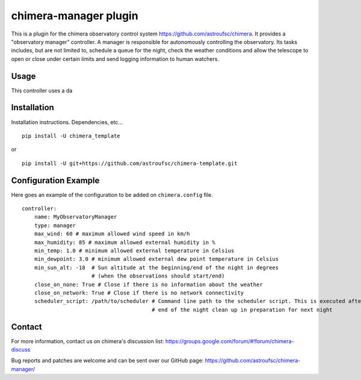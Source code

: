 chimera-manager plugin
=======================

This is a plugin for the chimera observatory control system https://github.com/astroufsc/chimera. It provides a
"observatory manager" controller. A manager is responsible for autonomously controlling the observatory. Its tasks
includes, but are not limited to, schedule a queue for the night, check the weather conditions and allow the telescope
to open or close under certain limits and send logging information to human watchers.

Usage
-----

This controller uses a da

Installation
------------

Installation instructions. Dependencies, etc...

::

   pip install -U chimera_template

or

::

    pip install -U git+https://github.com/astroufsc/chimera-template.git


Configuration Example
---------------------

Here goes an example of the configuration to be added on ``chimera.config`` file.

::

    controller:
        name: MyObservatoryManager
        type: manager
        max_wind: 60 # maximum allowed wind speed in km/h
        max_humidity: 85 # maximum allowed external humidity in %
        min_temp: 1.0 # minimum allowed external temperature in Celsius
        min_dewpoint: 3.0 # minimum allowed external dew point temperature in Celsius
        min_sun_alt: -18  # Sun altitude at the beginning/end of the night in degrees
                          # (when the observations should start/end)
        close_on_none: True # Close if there is no information about the weather
        close_on_network: True # Close if there is no network connectivity
        scheduler_script: /path/to/scheduler # Command line path to the scheduler script. This is executed after the
                                             # end of the night clean up in preparation for next night


Contact
-------

For more information, contact us on chimera's discussion list:
https://groups.google.com/forum/#!forum/chimera-discuss

Bug reports and patches are welcome and can be sent over our GitHub page:
https://github.com/astroufsc/chimera-manager/
